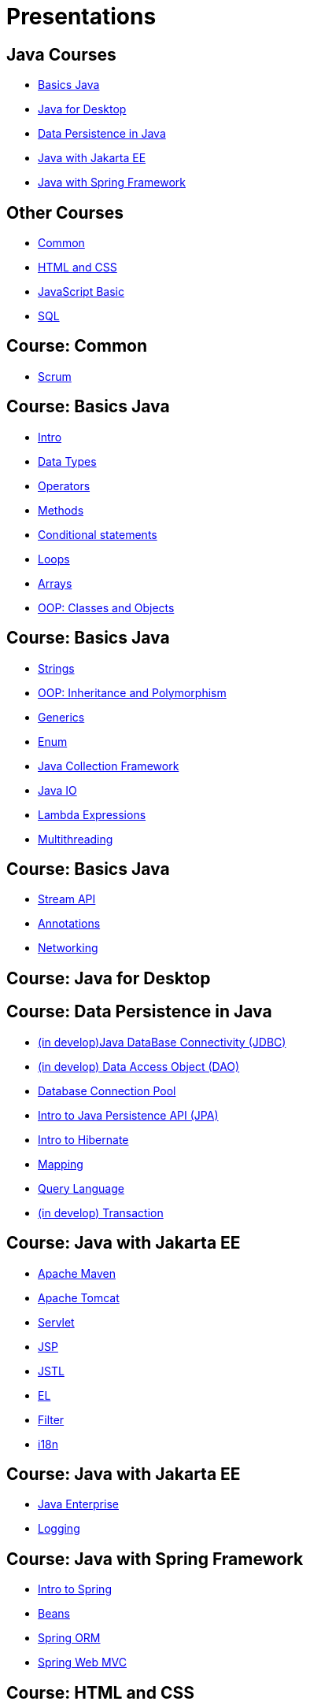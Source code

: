 = Presentations

== Java Courses

* <<course-java-basics, Basics Java>>
* <<course-java-desktop, Java for Desktop>>
* <<course-java-data-persistence, Data Persistence in Java>>
* <<course-java-jakarta-ee, Java with Jakarta EE>>
* <<course-java-spring-framework, Java with Spring Framework>>

== Other Courses

* <<course-common, Common>>
* <<course-html-and-css, HTML and CSS>>
* <<course-javascript-basic, JavaScript Basic>>
* <<course-sql, SQL>>

== Course: Common [[course-common]]

* link:./common/scrum.html[Scrum]

== Course: Basics Java [[course-java-basics]]

* link:./java/basic/intro.html[Intro]
* link:./java/basic/data-types.html[Data Types]
* link:./java/basic/operators.html[Operators]
* link:./java/basic/methods.html[Methods]
* link:./java/basic/conditional-statements.html[Conditional statements]
* link:./java/basic/loops.html[Loops]
* link:./java/basic/arrays.html[Arrays]
* link:./java/basic/oop-classes-and-objects.html[OOP: Classes and Objects]

== Course: Basics Java [[course-java-basics-2]]

* link:./java/basic/strings.html[Strings]
* link:./java/basic/oop-inheritance-and-polymorphism.html[OOP: Inheritance and Polymorphism]
* link:./java/basic/generics.html[Generics]
* link:./java/basic/enum.html[Enum]
* link:./java/basic/collection.html[Java Collection Framework]
* link:./java/basic/java-io.html[Java IO]
* link:./java/basic/lambda-expressions.html[Lambda Expressions]
* link:./java/basic/multithreading.html[Multithreading]

== Course: Basics Java [[course-java-basics-3]]

* link:./java/basic/stream-api.html[Stream API]
* link:./java/basic/annotations.html[Annotations]
* link:./java/basic/networking.html[Networking]

== Course: Java for Desktop [[course-java-desktop]]

== Course: Data Persistence in Java [[course-java-data-persistence]]

* link:./java/data-persistence/jdbc.html[(in develop)Java DataBase Connectivity (JDBC)]
* link:./java/data-persistence/dto.html[(in develop) Data Access Object (DAO)]
* link:./java/data-persistence/database-connection-pool.html[Database Connection Pool]
* link:./java/data-persistence/intro-jpa.html[Intro to Java Persistence API (JPA)]
* link:./java/data-persistence/intro-hibernate.html[Intro to Hibernate]
* link:./java/data-persistence/mapping.html[Mapping]
* link:./java/data-persistence/query-language.html[Query Language]
* link:./java/data-persistence/transaction.html[(in develop) Transaction]

== Course: Java with Jakarta EE [[course-java-jakarta-ee]]

* link:./java/jakarta-ee/apache-maven.html[Apache Maven]
* link:./java/jakarta-ee/apache-tomcat.html[Apache Tomcat]
* link:./java/jakarta-ee/servlet.html[Servlet]
* link:./java/jakarta-ee/jsp.html[JSP]
* link:./java/jakarta-ee/jstl.html[JSTL]
* link:./java/jakarta-ee/el.html[EL]
* link:./java/jakarta-ee/filter.html[Filter]
* link:./java/jakarta-ee/i18n.html[i18n]

== Course: Java with Jakarta EE [[course-java-jakarta-ee-2]]

* link:./java/jakarta-ee/java-enterprise.html[Java Enterprise]
* link:./java/jakarta-ee/logging.html[Logging]

== Course: Java with Spring Framework [[course-java-spring-framework]]

* link:./java/spring/intro-spring.html[Intro to Spring]
* link:./java/spring/beans.html[Beans]
* link:./java/spring/spring-orm.html[Spring ORM]
* link:./java/spring/spring-webmvc.html[Spring Web MVC]

== Course: HTML and CSS [[course-html-and-css]]

* link:./html-and-css/text-markup.html[Text Markup]
* link:./html-and-css/link.html[Link]
* link:./html-and-css/form.html[Form]

== Course: JavaScript Basic [[course-javascript-basic]]

== Course: SQL [[course-sql]]

* link:./sql/database-normalization.html[Database Normalization]
